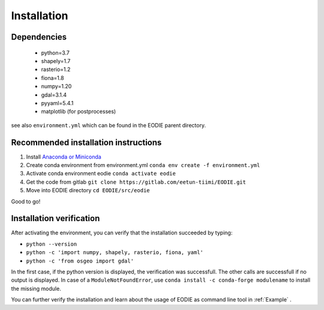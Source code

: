 .. _Installation:

Installation
=============

Dependencies
-------------

  - python=3.7
  - shapely=1.7
  - rasterio=1.2
  - fiona=1.8
  - numpy=1.20
  - gdal=3.1.4
  - pyyaml=5.4.1
  - matplotlib (for postprocesses)

see also ``environment.yml`` which can be found in the EODIE parent directory.

Recommended installation instructions
--------------------------------------

1. Install `Anaconda or Miniconda <https://docs.anaconda.com/anaconda/install/>`_ 
2. Create conda environment from environment.yml ``conda env create -f environment.yml`` 
3. Activate conda environment eodie ``conda activate eodie``
4. Get the code from gitlab ``git clone https://gitlab.com/eetun-tiimi/EODIE.git``
5. Move into EODIE directory ``cd EODIE/src/eodie``

Good to go!

Installation verification
--------------------------

After activating the environment, you can verify that the installation succeeded by typing:

- ``python --version`` 
- ``python -c 'import numpy, shapely, rasterio, fiona, yaml'``
- ``python -c 'from osgeo import gdal'``

In the first case, if the python version is displayed, the verification was successfull.
The other calls are successfull if no output is displayed.
In case of a ``ModuleNotFoundError``, use ``conda install -c conda-forge modulename`` to install the missing module.

You can further verify the installation and learn about the usage of EODIE as command line tool in :ref:`Example` .




